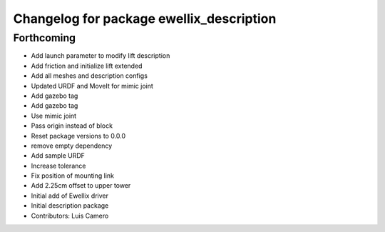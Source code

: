^^^^^^^^^^^^^^^^^^^^^^^^^^^^^^^^^^^^^^^^^
Changelog for package ewellix_description
^^^^^^^^^^^^^^^^^^^^^^^^^^^^^^^^^^^^^^^^^

Forthcoming
-----------
* Add launch parameter to modify lift description
* Add friction and initialize lift extended
* Add all meshes and description configs
* Updated URDF and MoveIt for mimic joint
* Add gazebo tag
* Add gazebo tag
* Use mimic joint
* Pass origin instead of block
* Reset package versions to 0.0.0
* remove empty dependency
* Add sample URDF
* Increase tolerance
* Fix position of mounting link
* Add 2.25cm offset to upper tower
* Initial add of Ewellix driver
* Initial description package
* Contributors: Luis Camero
